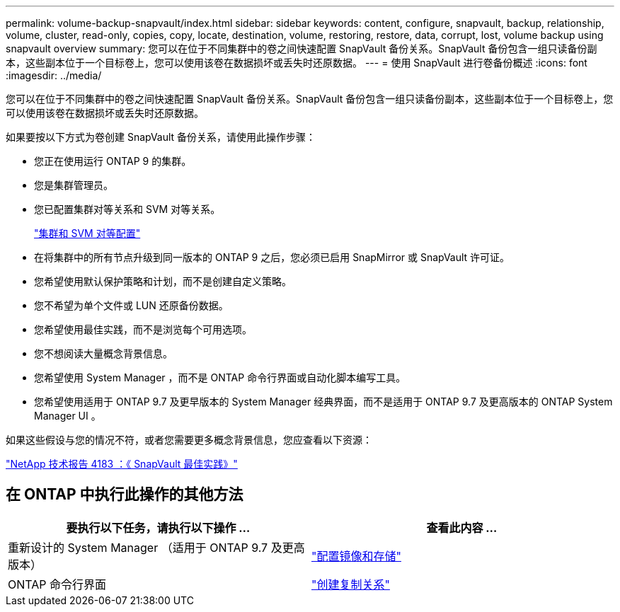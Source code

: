---
permalink: volume-backup-snapvault/index.html 
sidebar: sidebar 
keywords: content, configure, snapvault, backup, relationship, volume, cluster, read-only, copies, copy, locate, destination, volume, restoring, restore, data, corrupt, lost, volume backup using snapvault overview 
summary: 您可以在位于不同集群中的卷之间快速配置 SnapVault 备份关系。SnapVault 备份包含一组只读备份副本，这些副本位于一个目标卷上，您可以使用该卷在数据损坏或丢失时还原数据。 
---
= 使用 SnapVault 进行卷备份概述
:icons: font
:imagesdir: ../media/


[role="lead"]
您可以在位于不同集群中的卷之间快速配置 SnapVault 备份关系。SnapVault 备份包含一组只读备份副本，这些副本位于一个目标卷上，您可以使用该卷在数据损坏或丢失时还原数据。

如果要按以下方式为卷创建 SnapVault 备份关系，请使用此操作步骤：

* 您正在使用运行 ONTAP 9 的集群。
* 您是集群管理员。
* 您已配置集群对等关系和 SVM 对等关系。
+
link:../peering/index.html["集群和 SVM 对等配置"]

* 在将集群中的所有节点升级到同一版本的 ONTAP 9 之后，您必须已启用 SnapMirror 或 SnapVault 许可证。
* 您希望使用默认保护策略和计划，而不是创建自定义策略。
* 您不希望为单个文件或 LUN 还原备份数据。
* 您希望使用最佳实践，而不是浏览每个可用选项。
* 您不想阅读大量概念背景信息。
* 您希望使用 System Manager ，而不是 ONTAP 命令行界面或自动化脚本编写工具。
* 您希望使用适用于 ONTAP 9.7 及更早版本的 System Manager 经典界面，而不是适用于 ONTAP 9.7 及更高版本的 ONTAP System Manager UI 。


如果这些假设与您的情况不符，或者您需要更多概念背景信息，您应查看以下资源：

link:http://www.netapp.com/us/media/tr-4183.pdf["NetApp 技术报告 4183 ：《 SnapVault 最佳实践》"^]



== 在 ONTAP 中执行此操作的其他方法

[cols="2"]
|===
| 要执行以下任务，请执行以下操作 ... | 查看此内容 ... 


| 重新设计的 System Manager （适用于 ONTAP 9.7 及更高版本） | link:https://docs.netapp.com/us-en/ontap/task_dp_configure_mirror.html["配置镜像和存储"^] 


| ONTAP 命令行界面 | link:https://docs.netapp.com/us-en/ontap/data-protection/create-replication-relationship-task.html["创建复制关系"^] 
|===